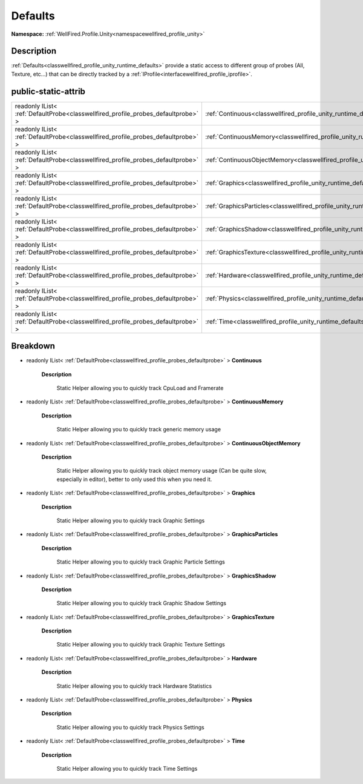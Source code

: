 .. _classwellfired_profile_unity_runtime_defaults:

Defaults
=========

**Namespace:** :ref:`WellFired.Profile.Unity<namespacewellfired_profile_unity>`

Description
------------

:ref:`Defaults<classwellfired_profile_unity_runtime_defaults>` provide a static access to different group of probes (All, Texture, etc...) that can be directly tracked by a :ref:`IProfile<interfacewellfired_profile_iprofile>`. 

public-static-attrib
---------------------

+------------------------------------------------------------------------------------+-------------------------------------------------------------------------------------------------------------------+
|readonly IList< :ref:`DefaultProbe<classwellfired_profile_probes_defaultprobe>` >   |:ref:`Continuous<classwellfired_profile_unity_runtime_defaults_1a6e2ba152b3184269065046681b30e727>`                |
+------------------------------------------------------------------------------------+-------------------------------------------------------------------------------------------------------------------+
|readonly IList< :ref:`DefaultProbe<classwellfired_profile_probes_defaultprobe>` >   |:ref:`ContinuousMemory<classwellfired_profile_unity_runtime_defaults_1a752974fbbcf8eaf6f6e38761d30522e7>`          |
+------------------------------------------------------------------------------------+-------------------------------------------------------------------------------------------------------------------+
|readonly IList< :ref:`DefaultProbe<classwellfired_profile_probes_defaultprobe>` >   |:ref:`ContinuousObjectMemory<classwellfired_profile_unity_runtime_defaults_1a68f75c0c779261822b9b82cb9cf9e498>`    |
+------------------------------------------------------------------------------------+-------------------------------------------------------------------------------------------------------------------+
|readonly IList< :ref:`DefaultProbe<classwellfired_profile_probes_defaultprobe>` >   |:ref:`Graphics<classwellfired_profile_unity_runtime_defaults_1ab9d74a3eac13230027f4f7484c19f6c8>`                  |
+------------------------------------------------------------------------------------+-------------------------------------------------------------------------------------------------------------------+
|readonly IList< :ref:`DefaultProbe<classwellfired_profile_probes_defaultprobe>` >   |:ref:`GraphicsParticles<classwellfired_profile_unity_runtime_defaults_1a6a670d83c2d12884a6e2d23ffd95cf20>`         |
+------------------------------------------------------------------------------------+-------------------------------------------------------------------------------------------------------------------+
|readonly IList< :ref:`DefaultProbe<classwellfired_profile_probes_defaultprobe>` >   |:ref:`GraphicsShadow<classwellfired_profile_unity_runtime_defaults_1a04737a8fd1c0819f6b3f5eb2b0ea1246>`            |
+------------------------------------------------------------------------------------+-------------------------------------------------------------------------------------------------------------------+
|readonly IList< :ref:`DefaultProbe<classwellfired_profile_probes_defaultprobe>` >   |:ref:`GraphicsTexture<classwellfired_profile_unity_runtime_defaults_1a2d6924d16b3f49b81b5acaf95507006f>`           |
+------------------------------------------------------------------------------------+-------------------------------------------------------------------------------------------------------------------+
|readonly IList< :ref:`DefaultProbe<classwellfired_profile_probes_defaultprobe>` >   |:ref:`Hardware<classwellfired_profile_unity_runtime_defaults_1a8f0e757e15a6b657d28422267653f7fd>`                  |
+------------------------------------------------------------------------------------+-------------------------------------------------------------------------------------------------------------------+
|readonly IList< :ref:`DefaultProbe<classwellfired_profile_probes_defaultprobe>` >   |:ref:`Physics<classwellfired_profile_unity_runtime_defaults_1a57f65257da4738301431df4ca09794fa>`                   |
+------------------------------------------------------------------------------------+-------------------------------------------------------------------------------------------------------------------+
|readonly IList< :ref:`DefaultProbe<classwellfired_profile_probes_defaultprobe>` >   |:ref:`Time<classwellfired_profile_unity_runtime_defaults_1a42d2fe4a4fc81b7294ca6060666c3d4d>`                      |
+------------------------------------------------------------------------------------+-------------------------------------------------------------------------------------------------------------------+

Breakdown
----------

.. _classwellfired_profile_unity_runtime_defaults_1a6e2ba152b3184269065046681b30e727:

- readonly IList< :ref:`DefaultProbe<classwellfired_profile_probes_defaultprobe>` > **Continuous** 

    **Description**

        Static Helper allowing you to quickly track CpuLoad and Framerate 

.. _classwellfired_profile_unity_runtime_defaults_1a752974fbbcf8eaf6f6e38761d30522e7:

- readonly IList< :ref:`DefaultProbe<classwellfired_profile_probes_defaultprobe>` > **ContinuousMemory** 

    **Description**

        Static Helper allowing you to quickly track generic memory usage 

.. _classwellfired_profile_unity_runtime_defaults_1a68f75c0c779261822b9b82cb9cf9e498:

- readonly IList< :ref:`DefaultProbe<classwellfired_profile_probes_defaultprobe>` > **ContinuousObjectMemory** 

    **Description**

        Static Helper allowing you to quickly track object memory usage (Can be quite slow, especially in editor), better to only used this when you need it. 

.. _classwellfired_profile_unity_runtime_defaults_1ab9d74a3eac13230027f4f7484c19f6c8:

- readonly IList< :ref:`DefaultProbe<classwellfired_profile_probes_defaultprobe>` > **Graphics** 

    **Description**

        Static Helper allowing you to quickly track Graphic Settings 

.. _classwellfired_profile_unity_runtime_defaults_1a6a670d83c2d12884a6e2d23ffd95cf20:

- readonly IList< :ref:`DefaultProbe<classwellfired_profile_probes_defaultprobe>` > **GraphicsParticles** 

    **Description**

        Static Helper allowing you to quickly track Graphic Particle Settings 

.. _classwellfired_profile_unity_runtime_defaults_1a04737a8fd1c0819f6b3f5eb2b0ea1246:

- readonly IList< :ref:`DefaultProbe<classwellfired_profile_probes_defaultprobe>` > **GraphicsShadow** 

    **Description**

        Static Helper allowing you to quickly track Graphic Shadow Settings 

.. _classwellfired_profile_unity_runtime_defaults_1a2d6924d16b3f49b81b5acaf95507006f:

- readonly IList< :ref:`DefaultProbe<classwellfired_profile_probes_defaultprobe>` > **GraphicsTexture** 

    **Description**

        Static Helper allowing you to quickly track Graphic Texture Settings 

.. _classwellfired_profile_unity_runtime_defaults_1a8f0e757e15a6b657d28422267653f7fd:

- readonly IList< :ref:`DefaultProbe<classwellfired_profile_probes_defaultprobe>` > **Hardware** 

    **Description**

        Static Helper allowing you to quickly track Hardware Statistics 

.. _classwellfired_profile_unity_runtime_defaults_1a57f65257da4738301431df4ca09794fa:

- readonly IList< :ref:`DefaultProbe<classwellfired_profile_probes_defaultprobe>` > **Physics** 

    **Description**

        Static Helper allowing you to quickly track Physics Settings 

.. _classwellfired_profile_unity_runtime_defaults_1a42d2fe4a4fc81b7294ca6060666c3d4d:

- readonly IList< :ref:`DefaultProbe<classwellfired_profile_probes_defaultprobe>` > **Time** 

    **Description**

        Static Helper allowing you to quickly track Time Settings 

